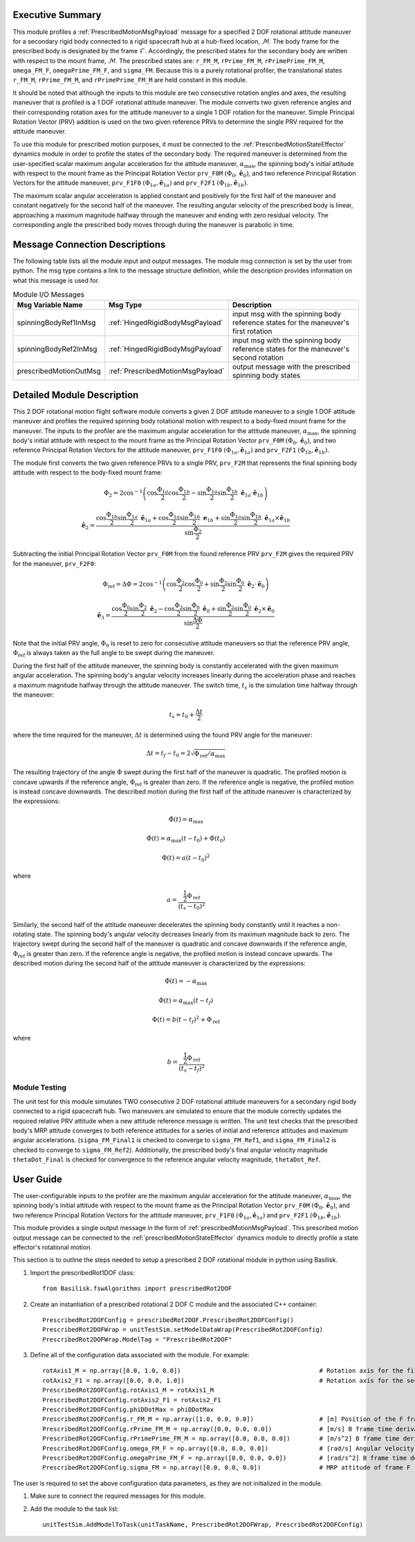 Executive Summary
-----------------
This module profiles a :ref:`PrescribedMotionMsgPayload` message for a specified 2 DOF rotational attitude maneuver
for a secondary rigid body connected to a rigid spacecraft hub at a hub-fixed location, :math:`\mathcal{M}`. The body
frame for the prescribed body is designated by the frame :math:`\mathcal{F}`. Accordingly, the prescribed states for the
secondary body are written with respect to the mount frame, :math:`\mathcal{M}`. The prescribed states are: ``r_FM_M``,
``rPrime_FM_M``, ``rPrimePrime_FM_M``, ``omega_FM_F``, ``omegaPrime_FM_F``, and ``sigma_FM``. Because this is a
purely rotational profiler, the translational states ``r_FM_M``, ``rPrime_FM_M``, and ``rPrimePrime_FM_M`` are held
constant in this module.

It should be noted that although the inputs to this module are two consecutive rotation angles and axes, the resulting
maneuver that is profiled is a 1 DOF rotational attitude maneuver. The module converts two given reference angles and
their corresponding rotation axes for the attitude maneuver to a single 1 DOF rotation for the maneuver.
Simple Principal Rotation Vector (PRV) addition is used on the two given reference PRVs to determine the single PRV
required for the attitude maneuver.

To use this module for prescribed motion purposes, it must be connected to the :ref:`PrescribedMotionStateEffector`
dynamics module in order to profile the states of the secondary body. The required maneuver is determined from the
user-specified scalar maximum angular acceleration for the attitude maneuver, :math:`\alpha_{\text{max}}`, the spinning
body's initial attitude with respect to the mount frame as the Principal Rotation Vector ``prv_F0M``
:math:`(\Phi_0, \hat{\boldsymbol{e}}_0)`, and two reference Principal Rotation Vectors for the attitude maneuver,
``prv_F1F0`` :math:`(\Phi_{1a}, \hat{\boldsymbol{e}}_{1a})` and ``prv_F2F1``
:math:`(\Phi_{1b}, \hat{\boldsymbol{e}}_{1b})`.

The maximum scalar angular acceleration is applied constant and positively for the first half of the maneuver and
constant negatively for the second half of the maneuver. The resulting angular velocity of the prescribed body is
linear, approaching a maximum magnitude halfway through the maneuver and ending with zero residual velocity.
The corresponding angle the prescribed body moves through during the maneuver is parabolic in time.

Message Connection Descriptions
-------------------------------
The following table lists all the module input and output messages.  
The module msg connection is set by the user from python.  
The msg type contains a link to the message structure definition, while the description 
provides information on what this message is used for.

.. list-table:: Module I/O Messages
    :widths: 25 25 50
    :header-rows: 1

    * - Msg Variable Name
      - Msg Type
      - Description
    * - spinningBodyRef1InMsg
      - :ref:`HingedRigidBodyMsgPayload`
      - input msg with the spinning body reference states for the maneuver's first rotation
    * - spinningBodyRef2InMsg
      - :ref:`HingedRigidBodyMsgPayload`
      - input msg with the spinning body reference states for the maneuver's second rotation
    * - prescribedMotionOutMsg
      - :ref:`PrescribedMotionMsgPayload`
      - output message with the prescribed spinning body states


Detailed Module Description
---------------------------
This 2 DOF rotational motion flight software module converts a given 2 DOF attitude maneuver to a single 1 DOF attitude
maneuver and profiles the required spinning body rotational motion with respect to a body-fixed mount frame for the
maneuver. The inputs to the profiler are the maximum angular acceleration for the attitude maneuver,
:math:`\alpha_{\text{max}}`, the spinning body's initial attitude with respect to the mount frame as the Principal
Rotation Vector ``prv_F0M`` :math:`(\Phi_0, \hat{\boldsymbol{e}}_0)`, and two reference Principal Rotation Vectors
for the attitude maneuver, ``prv_F1F0`` :math:`(\Phi_{1a}, \hat{\boldsymbol{e}}_{1a})` and ``prv_F2F1``
:math:`(\Phi_{1b}, \hat{\boldsymbol{e}}_{1b})`.

The module first converts the two given reference PRVs to a single PRV, ``prv_F2M`` that represents the final spinning
body attitude with respect to the body-fixed mount frame:

.. math::
    \Phi_2 = 2 \cos^{-1} \left ( \cos \frac{\Phi_{1a}}{2} \cos \frac{\Phi_{1b}}{2} - \sin \frac{\Phi_{1a}}{2} \sin \frac {\Phi_{1b}}{2} \ \hat{\boldsymbol{e}}_{1a} \cdot \hat{\boldsymbol{e}}_{1b} \right )

.. math::
    \hat{\boldsymbol{e}}_2 = \frac{\cos \frac{\Phi_{1b}}{2} \sin \frac{\Phi_{1a}}{2} \ \hat{\boldsymbol{e}}_{1a} + \cos \frac{\Phi_{1a}}{2} \sin \frac{\Phi_{1b}}{2} \ \boldsymbol{e}_{1b} + \sin \frac{\Phi_{1a}}{2} \sin \frac{\Phi_{1b}}{2} \ \hat{\boldsymbol{e}}_{1a} \times \hat{\boldsymbol{e}}_{1b} }{\sin \frac{\Phi_2}{2}}

Subtracting the initial Principal Rotation Vector ``prv_F0M`` from the found reference PRV ``prv_F2M`` gives the
required PRV for the maneuver, ``prv_F2F0``:

.. math::
    \Phi_{\text{ref}} = \Delta \Phi = 2 \cos^{-1} \left ( \cos \frac{\Phi_2}{2} \cos \frac{\Phi_0}{2} + \sin \frac{\Phi_2}{2} \sin \frac {\Phi_0}{2} \ \hat{\boldsymbol{e}}_2 \cdot \hat{\boldsymbol{e}}_0 \right )

.. math::
    \hat{\boldsymbol{e}}_3 = \frac{\cos \frac{\Phi_0}{2} \sin \frac{\Phi_2}{2} \ \hat{\boldsymbol{e}}_2 - \cos \frac{\Phi_2}{2} \sin \frac{\Phi_0}{2} \ \hat{\boldsymbol{e}}_0 + \sin \frac{\Phi_2}{2} \sin \frac{\Phi_0}{2} \ \hat{\boldsymbol{e}}_2 \times \hat{\boldsymbol{e}}_0 }{\sin \frac{\Delta \Phi}{2}}

Note that the initial PRV angle, :math:`\Phi_0` is reset to zero for consecutive attitude maneuvers so that the
reference PRV angle, :math:`\Phi_{\text{ref}}` is always taken as the full angle to be swept during the maneuver.

During the first half of the attitude maneuver, the spinning body is constantly accelerated with the given maximum
angular acceleration. The spinning body's angular velocity increases linearly during the acceleration phase and reaches
a maximum magnitude halfway through the attitude maneuver. The switch time, :math:`t_s` is the simulation time halfway
through the maneuver:

.. math::
    t_s = t_0 + \frac{\Delta t}{2}

where the time required for the maneuver, :math:`\Delta t` is determined using the found PRV angle for the maneuver:

.. math::
    \Delta t = t_f - t_0 = 2\sqrt{ \Phi_{\text{ref}} / \alpha_{\text{max}}}

The resulting trajectory of the angle :math:`\Phi` swept during the first half of the maneuver is quadratic. The
profiled motion is concave upwards if the reference angle, :math:`\Phi_{\text{ref}}` is greater than zero. If the
reference angle is negative, the profiled motion is instead concave downwards. The described motion during the first
half of the attitude maneuver is characterized by the expressions:

.. math::
    \ddot{\Phi}(t) = \alpha_{\text{max}}

.. math::
    \dot{\Phi}(t) = \alpha_{\text{max}} (t - t_0) + \dot{\Phi}(t_0)

.. math::
    \Phi(t) = a (t - t_0)^2

where

.. math::
    a = \frac{ \frac{1}{2} \Phi_{\text{ref}}}{(t_s - t_0)^2}

Similarly, the second half of the attitude maneuver decelerates the spinning body constantly until it reaches a
non-rotating state. The spinning body's angular velocity decreases linearly from its maximum magnitude back to zero.
The trajectory swept during the second half of the maneuver is quadratic and concave downwards if the reference angle,
:math:`\Phi_{\text{ref}}` is greater than zero. If the reference angle is negative, the profiled motion is instead
concave upwards. The described motion during the second half of the attitude maneuver is characterized by the
expressions:

.. math::
    \ddot{\Phi}(t) = -\alpha_{\text{max}}

.. math::
    \dot{\Phi}(t) = \alpha_{\text{max}} (t - t_f)

.. math::
    \Phi(t) = b (t - t_f)^2  + \Phi_{\text{ref}}

where

.. math::
    b = \frac{ \frac{1}{2} \Phi_{\text{ref}}}{(t_s - t_f)^2}


Module Testing
^^^^^^^^^^^^^^
The unit test for this module simulates TWO consecutive 2 DOF rotational attitude maneuvers for a secondary rigid body
connected to a rigid spacecraft hub. Two maneuvers are simulated to ensure that the module correctly updates the
required relative PRV attitude when a new attitude reference message is written. The unit test checks that the prescribed
body's MRP attitude converges to both reference attitudes for a series of initial and reference attitudes and
maximum angular accelerations. (``sigma_FM_Final1`` is checked to converge to ``sigma_FM_Ref1``, and
``sigma_FM_Final2`` is checked to converge to ``sigma_FM_Ref2``). Additionally, the prescribed body's final angular
velocity magnitude ``thetaDot_Final`` is checked for convergence to the reference angular velocity magnitude,
``thetaDot_Ref``.


User Guide
----------
The user-configurable inputs to the profiler are the maximum angular acceleration for the attitude maneuver,
:math:`\alpha_{\text{max}}`, the spinning body's initial attitude with respect to the mount frame as the Principal
Rotation Vector ``prv_F0M`` :math:`(\Phi_0, \hat{\boldsymbol{e}}_0)`, and two reference Principal Rotation Vectors for
the attitude maneuver, ``prv_F1F0`` :math:`(\Phi_{1a}, \hat{\boldsymbol{e}}_{1a})` and ``prv_F2F1``
:math:`(\Phi_{1b}, \hat{\boldsymbol{e}}_{1b})`.

This module provides a single output message in the form of :ref:`prescribedMotionMsgPayload`. This prescribed
motion output message can be connected to the :ref:`prescribedMotionStateEffector` dynamics module to directly profile
a state effector's rotational motion.

This section is to outline the steps needed to setup a prescribed 2 DOF rotational module in python using Basilisk.

#. Import the prescribedRot1DOF class::

    from Basilisk.fswAlgorithms import prescribedRot2DOF

#. Create an instantiation of a prescribed rotational 2 DOF C module and the associated C++ container::

    PrescribedRot2DOFConfig = prescribedRot2DOF.PrescribedRot2DOFConfig()
    PrescribedRot2DOFWrap = unitTestSim.setModelDataWrap(PrescribedRot2DOFConfig)
    PrescribedRot2DOFWrap.ModelTag = "PrescribedRot2DOF"

#. Define all of the configuration data associated with the module. For example::

    rotAxis1_M = np.array([0.0, 1.0, 0.0])                                      # Rotation axis for the first reference rotation angle, thetaRef1a
    rotAxis2_F1 = np.array([0.0, 0.0, 1.0])                                     # Rotation axis for the second reference rotation angle, thetaRef2a
    PrescribedRot2DOFConfig.rotAxis1_M = rotAxis1_M
    PrescribedRot2DOFConfig.rotAxis2_F1 = rotAxis2_F1
    PrescribedRot2DOFConfig.phiDDotMax = phiDDotMax
    PrescribedRot2DOFConfig.r_FM_M = np.array([1.0, 0.0, 0.0])                  # [m] Position of the F frame origin relative to the M frame origin in M frame components
    PrescribedRot2DOFConfig.rPrime_FM_M = np.array([0.0, 0.0, 0.0])             # [m/s] B frame time derivative of r_FM_M in M frame components
    PrescribedRot2DOFConfig.rPrimePrime_FM_M = np.array([0.0, 0.0, 0.0])        # [m/s^2] B frame time derivative of rPrime_FM_M in M frame components
    PrescribedRot2DOFConfig.omega_FM_F = np.array([0.0, 0.0, 0.0])              # [rad/s] Angular velocity of frame F relative to frame M in F frame components
    PrescribedRot2DOFConfig.omegaPrime_FM_F = np.array([0.0, 0.0, 0.0])         # [rad/s^2] B frame time derivative of omega_FB_F in F frame components
    PrescribedRot2DOFConfig.sigma_FM = np.array([0.0, 0.0, 0.0])                # MRP attitude of frame F relative to frame M

The user is required to set the above configuration data parameters, as they are not initialized in the module.

#. Make sure to connect the required messages for this module.

#. Add the module to the task list::

    unitTestSim.AddModelToTask(unitTaskName, PrescribedRot2DOFWrap, PrescribedRot2DOFConfig)

